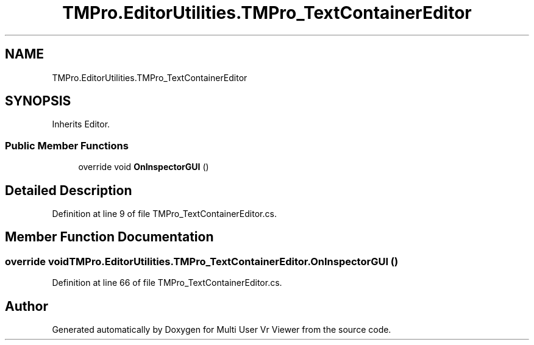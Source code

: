 .TH "TMPro.EditorUtilities.TMPro_TextContainerEditor" 3 "Sat Jul 20 2019" "Version https://github.com/Saurabhbagh/Multi-User-VR-Viewer--10th-July/" "Multi User Vr Viewer" \" -*- nroff -*-
.ad l
.nh
.SH NAME
TMPro.EditorUtilities.TMPro_TextContainerEditor
.SH SYNOPSIS
.br
.PP
.PP
Inherits Editor\&.
.SS "Public Member Functions"

.in +1c
.ti -1c
.RI "override void \fBOnInspectorGUI\fP ()"
.br
.in -1c
.SH "Detailed Description"
.PP 
Definition at line 9 of file TMPro_TextContainerEditor\&.cs\&.
.SH "Member Function Documentation"
.PP 
.SS "override void TMPro\&.EditorUtilities\&.TMPro_TextContainerEditor\&.OnInspectorGUI ()"

.PP
Definition at line 66 of file TMPro_TextContainerEditor\&.cs\&.

.SH "Author"
.PP 
Generated automatically by Doxygen for Multi User Vr Viewer from the source code\&.
